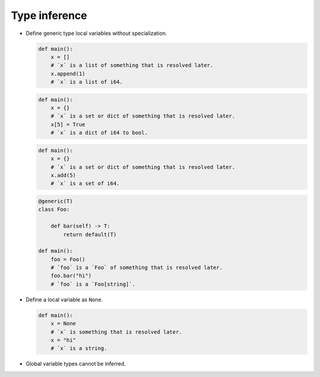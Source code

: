 Type inference
--------------

- Define generic type local variables without specialization.

  .. code-block:: mys

     def main():
         x = []
         # `x` is a list of something that is resolved later.
         x.append(1)
         # `x` is a list of i64.

  .. code-block:: mys

     def main():
         x = {}
         # `x` is a set or dict of something that is resolved later.
         x[5] = True
         # `x` is a dict of i64 to bool.

  .. code-block:: mys

     def main():
         x = {}
         # `x` is a set or dict of something that is resolved later.
         x.add(5)
         # `x` is a set of i64.

  .. code-block:: mys

     @generic(T)
     class Foo:

         def bar(self) -> T:
             return default(T)

     def main():
         foo = Foo()
         # `foo` is a `Foo` of something that is resolved later.
         foo.bar("hi")
         # `foo` is a `Foo[string]`.

- Define a local variable as ``None``.

  .. code-block:: mys

     def main():
         x = None
         # `x` is something that is resolved later.
         x = "hi"
         # `x` is a string.

- Global variable types cannot be inferred.
